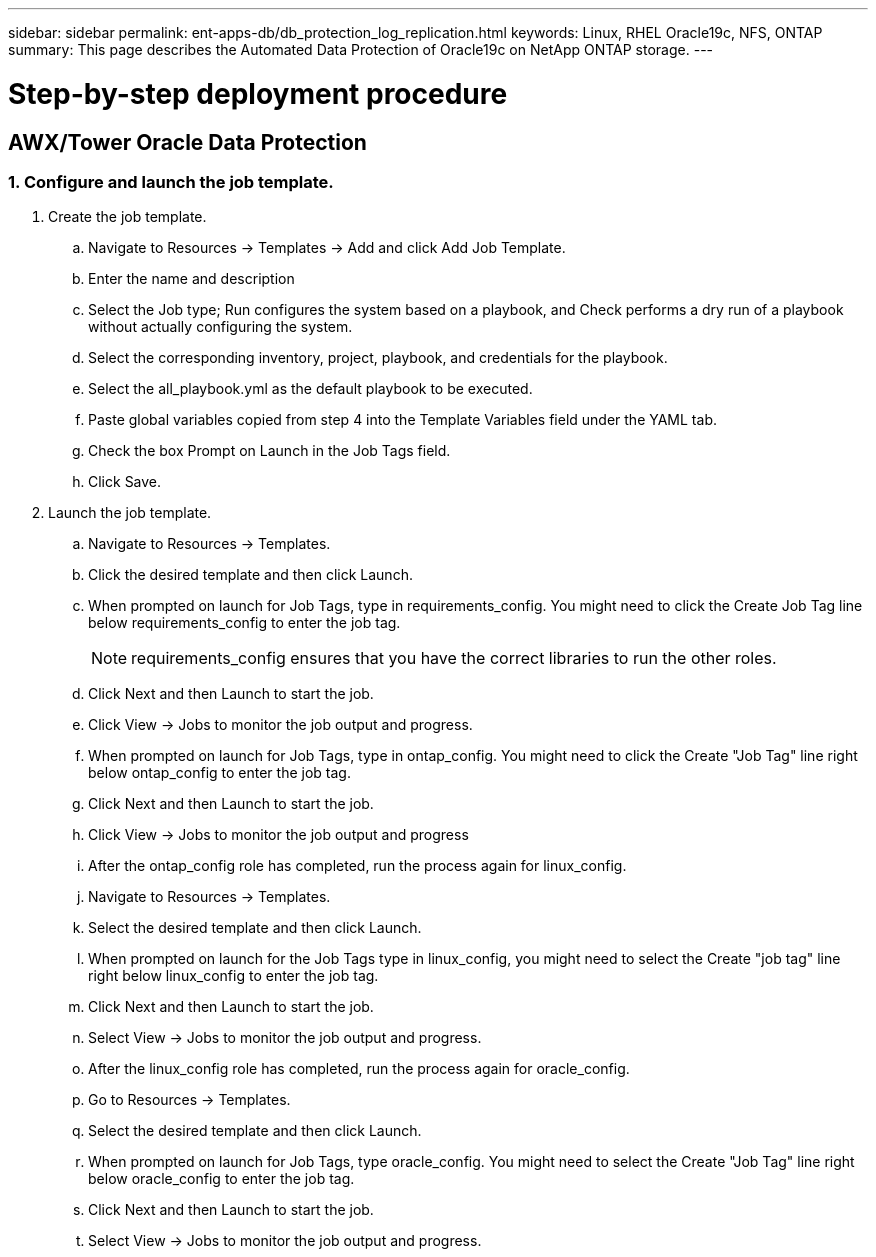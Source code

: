 ---
sidebar: sidebar
permalink: ent-apps-db/db_protection_log_replication.html
keywords: Linux, RHEL Oracle19c, NFS, ONTAP
summary: This page describes the Automated Data Protection of Oracle19c on NetApp ONTAP storage.
---

= Step-by-step deployment procedure
:hardbreaks:
:nofooter:
:icons: font
:linkattrs:
:imagesdir: ./../media/



== AWX/Tower Oracle Data Protection

=== 1. Configure and launch the job template.

. Create the job template.
.. Navigate to Resources → Templates → Add and click Add Job Template.
.. Enter the name and description
.. Select the Job type; Run configures the system based on a playbook, and Check performs a dry run of a playbook without actually configuring the system.
.. Select the corresponding inventory, project, playbook, and credentials for the playbook.
.. Select the all_playbook.yml as the default playbook to be executed.
.. Paste global variables copied from step 4 into the Template Variables field under the YAML tab.
.. Check the box Prompt on Launch in the Job Tags field.
.. Click Save.
. Launch the job template.
.. Navigate to Resources → Templates.
.. Click the desired template and then click Launch.
.. When prompted on launch for Job Tags, type in requirements_config. You might need to click the Create Job Tag line below requirements_config to enter the job tag.
+
NOTE: requirements_config ensures that you have the correct libraries to run the other roles.

.. Click Next and then Launch to start the job.
.. Click View → Jobs to monitor the job output and progress.
.. When prompted on launch for Job Tags, type in ontap_config. You might need to click the Create "Job Tag" line right below ontap_config to enter the job tag.
.. Click Next and then Launch to start the job.
.. Click View → Jobs to monitor the job output and progress
.. After the ontap_config role has completed, run the process again for linux_config.
.. Navigate to Resources → Templates.
.. Select the desired template and then click Launch.
.. When prompted on launch for the Job Tags type in linux_config, you might need to select the Create "job tag" line right below linux_config to enter the job tag.
.. Click Next and then Launch to start the job.
.. Select View → Jobs to monitor the job output and progress.
.. After the linux_config role has completed, run the process again for oracle_config.
.. Go to Resources → Templates.
.. Select the desired template and then click Launch.
.. When prompted on launch for Job Tags, type oracle_config. You might need to select the Create "Job Tag" line right below oracle_config to enter the job tag.
.. Click Next and then Launch to start the job.
.. Select View → Jobs to monitor the job output and progress.
